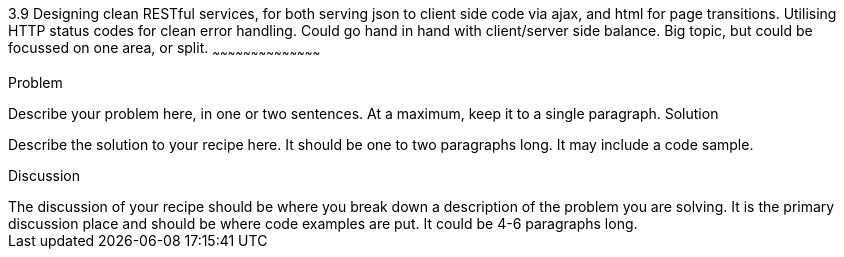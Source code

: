 ////

Author: Unassigned
Chapter Leader approved: <date>
Copy edited: <date>
Tech edited: <date>

////

3.9 Designing clean RESTful services, for both serving json to client side code via ajax, and html for page transitions. Utilising HTTP status codes for clean error handling. Could go hand in hand with client/server side balance. Big topic, but could be focussed on one area, or split.
~~~~~~~~~~~~~~~~~~~~~~~~~~~~~~~~~~~~~~~~~~

Problem
++++++++++++++++++++++++++++++++++++++++++++
Describe your problem here, in one or two sentences.  At a maximum, keep it to a single paragraph.

Solution
++++++++++++++++++++++++++++++++++++++++++++
Describe the solution to your recipe here.  It should be one to two paragraphs long.  It may include a code sample.

Discussion
++++++++++++++++++++++++++++++++++++++++++++
The discussion of your recipe should be where you break down a description of the problem you are solving.  It is the primary discussion place and should be where code examples are put.  It could be 4-6 paragraphs long.